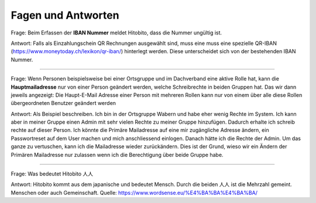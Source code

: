 Fagen und Antworten
==============================================

Frage: Beim Erfassen der **IBAN Nummer** meldet Hitobito, dass die Nummer ungültig ist.

Antwort: Falls als Einzahlungschein QR Rechnungen ausgewählt sind, muss eine muss eine spezielle QR-IBAN (https://www.moneytoday.ch/lexikon/qr-iban/) hinterlegt werden. Diese unterscheidet sich von der bestehenden IBAN Nummer.

----

Frage: Wenn Personen beispielsweise bei einer Ortsgruppe und im Dachverband eine aktive Rolle hat, kann die **Hauptmailadresse** nur von einer Person geändert werden, welche Schreibrechte in beiden Gruppen hat. Das wir dann jeweils angezeigt: Die Haupt-E-Mail Adresse einer Person mit mehreren Rollen kann nur von einem über alle diese Rollen übergeordneten Benutzer geändert werden

Antwort: Als Beispiel beschreiben. Ich bin in der Ortsgruppe Wabern und habe eher wenig Rechte im System. Ich kann aber in meiner Gruppe einen Admin mit sehr vielen Rechte zu meiner Gruppe hinzufügen. Dadurch erhalte ich schreib rechte auf dieser Person. Ich könnte die Primäre Mailadresse auf eine mir zugängliche Adresse ändern, ein Passwortreset auf dem User machen und mich anschliessend einlogen. Danach hätte ich die Rechte der Admin. Um das ganze zu vertuschen, kann ich die Mailadresse wieder zurückändern. Dies ist der Grund, wieso wir ein Ändern der Primären Mailadresse nur zulassen wenn ich die Berechtigung über beide Gruppe habe.

----

Frage: Was bedeutet Hitobito 人人

Antwort: Hitobito kommt aus dem japanische und bedeutet Mensch. Durch die beiden 人人 ist die Mehrzahl gemeint. Menschen oder auch Gemeinschaft. Quelle: https://www.wordsense.eu/%E4%BA%BA%E4%BA%BA/ 

